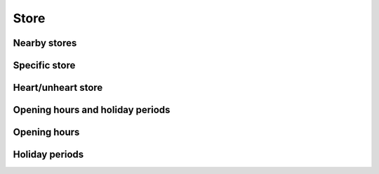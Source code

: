 =====
Store
=====

Nearby stores
=============

.. http:get:: /v1/customers/store/nearby/(decimal:latitude)/(decimal:longitude)/(number:proximity)/

    Stores within a proximity.

    Authentication: :doc:`/authentication/user`

    Serializer: :doc:`/serializers/global/store`

    :query decimal latitude: latitude coordinate
    :query decimal longitude: longitude coordinate
    :query number proximity: proximity, default is 5 km


Specific store
==============

.. http:get:: /v1/customers/store/(int:id)/

    Store with the given ID.

    Authentication: :doc:`/authentication/user`

    Serializer: :doc:`/serializers/global/store`

    :query int id: ID of the store


Heart/unheart store
===================

.. http:get:: /v1/customers/store/(string:option)/(int:id)/

    Store with the given ID.

    Authentication: :doc:`/authentication/user`

    Serializer: :doc:`/serializers/global/store`

    :query string option: Heart/unheart, unheart default
    :query int id: ID of the store


Opening hours and holiday periods
=================================

.. http:get:: /v1/customers/store/open/(int:id)/

    Authentication: :doc:`/authentication/user`

    Show the opening hours of a specific store.

    :query int id: ID of the store

    :resjson objectarray holidayPeriods: :doc:`/serializers/global/holidayPeriod`
    :resjson objectarray openingHours: :doc:`/serializers/global/openingHours`


Opening hours
=============

.. http:get:: /v1/customers/store/hours/(int:id)/

    Show the opening hours of a specific store.

    Authentication: :doc:`/authentication/user`

    Serializer: :doc:`/serializers/global/openingHours`

    :query int id: ID of the store


Holiday periods
===============

.. http:get:: /v1/customers/store/holiday/(int:id)/

    Show upcoming holiday periods of the store this week.

    Authentication: :doc:`/authentication/user`

    Serializer: :doc:`/serializers/global/holidayPeriod`

    :query int id: ID of the store
